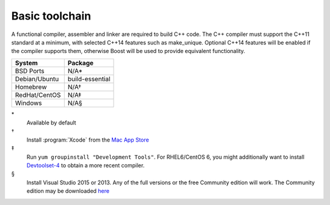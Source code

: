 .. _pkg_toolchain:

Basic toolchain
---------------

A functional compiler, assembler and linker are required to build C++
code.  The C++ compiler must support the C++11 standard at a minimum,
with selected C++14 features such as make_unique.  Optional C++14
features will be enabled if the compiler supports them, otherwise Boost
will be used to provide equivalent functionality.

+------------------+-----------------+
| System           | Package         |
+==================+=================+
| BSD Ports        | N/A*            |
+------------------+-----------------+
| Debian/Ubuntu    | build-essential |
+------------------+-----------------+
| Homebrew         | N/A†            |
+------------------+-----------------+
| RedHat/CentOS    | N/A‡            |
+------------------+-----------------+
| Windows          | N/A§            |
+------------------+-----------------+

\*
  Available by default
†
  Install :program:`Xcode` from the `Mac App Store <https://itunes.apple.com/gb/app/xcode/id497799835>`__
‡
  Run ``yum groupinstall "Development Tools"``.  For RHEL6/CentOS 6,
  you might additionally want to install `Devtoolset-4
  <https://www.softwarecollections.org/en/scls/rhscl/devtoolset-4/>`__
  to obtain a more recent compiler.
§
  Install Visual Studio 2015 or 2013.  Any of the full versions or the
  free Community edition will work.  The Community edition may be
  downloaded `here
  <https://www.visualstudio.com/en-us/downloads/download-visual-studio-vs.aspx>`__
